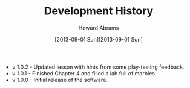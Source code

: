 #+TITLE:  Development History
#+AUTHOR: Howard Abrams
#+EMAIL:  howard.abrams@gmail.com
#+DATE:   [2013-09-01 Sun][2013-09-01 Sun]

  - v 1.0.2 - Updated lesson with hints from some play-testing feedback.
  - v 1.0.1 - Finished Chapter 4 and filled a lab full of marbles.
  - v 1.0.0 - Initial release of the software.

